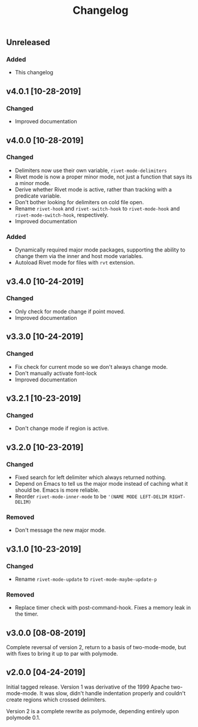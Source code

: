 #+Title: Changelog

** Unreleased

*** Added
- This changelog

** v4.0.1 [10-28-2019]

*** Changed
- Improved documentation

** v4.0.0 [10-28-2019]

*** Changed
- Delimiters now use their own variable, =rivet-mode-delimiters=
- Rivet mode is now a proper minor mode, not just a function that says its a
  minor mode.
- Derive whether Rivet mode is active, rather than tracking with a predicate
  variable.
- Don't bother looking for delimiters on cold file open.
- Rename =rivet-hook= and =rivet-switch-hook= to =rivet-mode-hook= and
  =rivet-mode-switch-hook=, respectively.
- Improved documentation

*** Added
- Dynamically required major mode packages, supporting the ability to change
  them via the inner and host mode variables.
- Autoload Rivet mode for files with =rvt= extension.

** v3.4.0 [10-24-2019]

*** Changed
- Only check for mode change if point moved.
- Improved documentation

** v3.3.0 [10-24-2019]

*** Changed
- Fix check for current mode so we don't always change mode.
- Don't manually activate font-lock
- Improved documentation

** v3.2.1 [10-23-2019]

*** Changed
- Don't change mode if region is active.

** v3.2.0 [10-23-2019]

*** Changed
- Fixed search for left delimiter which always returned nothing.
- Depend on Emacs to tell us the major mode instead of caching what it should
  be. Emacs is more reliable.
- Reorder =rivet-mode-inner-mode= to be ='(NAME MODE LEFT-DELIM RIGHT-DELIM)=

*** Removed
- Don't message the new major mode.

** v3.1.0 [10-23-2019]

*** Changed
- Rename =rivet-mode-update= to =rivet-mode-maybe-update-p=

*** Removed
- Replace timer check with post-command-hook. Fixes a memory leak in the timer.

** v3.0.0 [08-08-2019]
Complete reversal of version 2, return to a basis of two-mode-mode, but with
fixes to bring it up to par with polymode.

** v2.0.0 [04-24-2019]
Initial tagged release. Version 1 was derivative of the 1999 Apache
two-mode-mode. It was slow, didn't handle indentation properly and couldn't
create regions which crossed delimiters.

Version 2 is a complete rewrite as polymode, depending entirely upon polymode
0.1.
